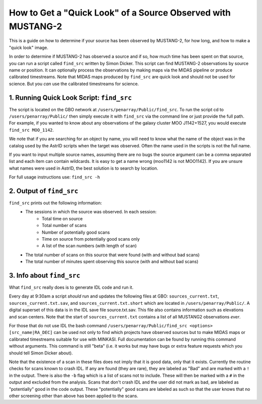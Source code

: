 .. _mustang2_find_src:

#############################################################
How to Get a "Quick Look" of a Source Observed with MUSTANG-2
#############################################################
This is a guide on how to determine if your source has been observed by MUSTANG-2, for how long, and how to make a "quick look" image.

In order to determine if MUSTANG-2 has observed a source and if so, how much time has been spent on that source, you can run a script called ``find_src`` written by Simon Dicker. This script can find MUSTANG-2 observations by source name or position. It can optionally process the observations by making maps via the MIDAS pipeline or produce calibrated timestreams. Note that MIDAS maps produced by ``find_src`` are quick look and should not be used for science. But you *can* use the calibrated timestreams for science.

1. Running Quick Look Script: ``find_src``
==========================================
The script is located on the GBO network at ``/users/penarray/Public/find_src``. To run the script cd to ``/users/penarray/Public/`` then simply execute it with ``find_src`` via the command line or just provide the full path. For example, if you wanted to know about any observations of the galaxy cluster MOO J1142+1527, you would execute ``find_src MOO_1142``. 

We note that if you are searching for an object by name, you will need to know what the name of the object was in the catalog used by the AstrID scripts when the target was observed. Often the name used in the scripts is not the full name. 

If you want to input multiple source names, assuming there are no bugs the source argument can be a comma separated list and each item can contain wildcards. It is easy to get a name wrong (moo1142 is not MOO1142). If you are unsure what names were used in AstrID, the best solution is to search by location.

For full usage instructions use: ``find_src -h``

2. Output of ``find_src``
=========================
``find_src`` prints out the following information:
	- The sessions in which the source was observed. In each session:
		- Total time on source 
		- Total number of scans
		- Number of potentially good scans
		- Time on source from potentially good scans only
		- A list of the scan numbers (with length of scan)
	- The total number of scans on this source that were found (with and without bad scans)
	- The total number of minutes spent observing this source (with and without bad scans)

3. Info about ``find_src``
==========================
What ``find_src`` really does is to generate IDL code and run it.

Every day at 9:30am a script *should* run and updates the following files at GBO: ``sources_current.txt``, ``sources_current.txt.sav``, and ``sources_current.txt.short`` which are located in ``/users/penarray/Public/``. A digital superset of this data is in the IDL save file source.txt.sav. This file also contains information such as elevations and scan centers. Note that  the start of ``sources_current.txt`` contains a list of all MUSTANG2 observations *ever*.

For those that do not use IDL the bash command ``/users/penarray/Public/find_src <options> [src_name|RA_DEC]`` can be used not only to find which projects have observed sources but to make MIDAS maps or calibrated timestreams suitable for use with MINKASI. Full documentation can be found by running this command without arguments. This command is still "beta" (i.e. it works but may have bugs or extra feature requests which you should tell Simon Dicker about).

Note that the existence of a scan in these files does not imply that it is good data, only that it exists. Currently the routine checks for scans known to crash IDL. If any are found (they are rare), they are labeled as "Bad" and are marked with a ``!`` in the output. There is also the ``-b`` flag which is a list of scans not to include. These will then be marked with a ``#`` in the output and excluded from the analysis. Scans that don't crash IDL and the user did not mark as bad, are labeled as "potentially" good in the code output. These "potentially" good scans are labeled as such so that the user knows that no other screening other than above has been applied to the scans.

